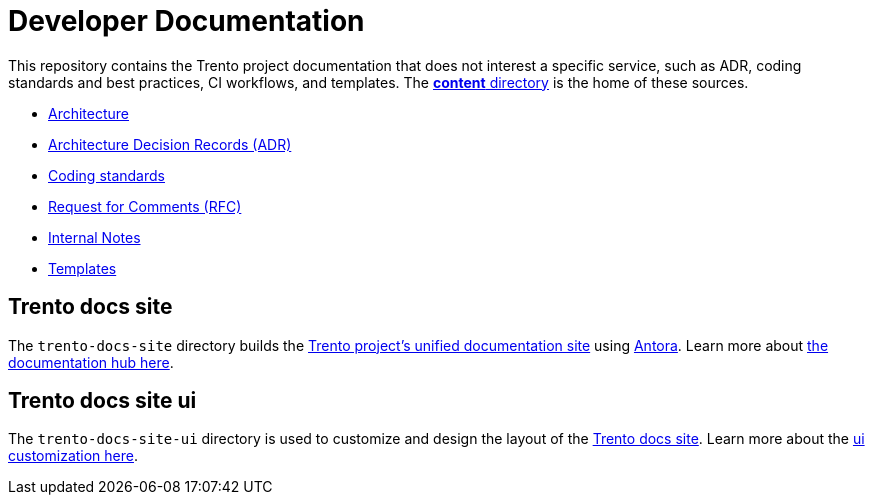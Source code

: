= Developer Documentation
ifndef::site-gen-antora[:relfileprefix: /content/]

This repository contains the Trento project documentation that does not interest a specific service, such as ADR, coding standards and best practices, CI workflows, and templates. The link:https://github.com/trento-project/docs/tree/main/content[*content* directory] is the home of these sources.
 
* xref:architecture/trento-architecture.adoc[Architecture]
* xref:architecture/adr/README.adoc[Architecture Decision Records (ADR)]
* xref:coding-standards/README.adoc[Coding standards]
* link:https://github.com/trento-project/docs/tree/main/content/rfc[Request for Comments (RFC)]
* link:https://github.com/trento-project/docs/tree/main/content/internal-notes[Internal Notes]
* link:https://github.com/trento-project/docs/tree/main/content/templates[Templates]

== Trento docs site

The `trento-docs-site` directory builds the link:https://www.trento-project.io/docs/[Trento project’s unified documentation site] using https://antora.org/[Antora]. Learn more about xref:trento-docs-site/README.adoc[the documentation hub here].


== Trento docs site ui

The `trento-docs-site-ui` directory is used to customize and design the layout of the link:https://www.trento-project.io/docs/[Trento docs site]. Learn more about the xref:trento-docs-site-ui/README.adoc[ui customization here].